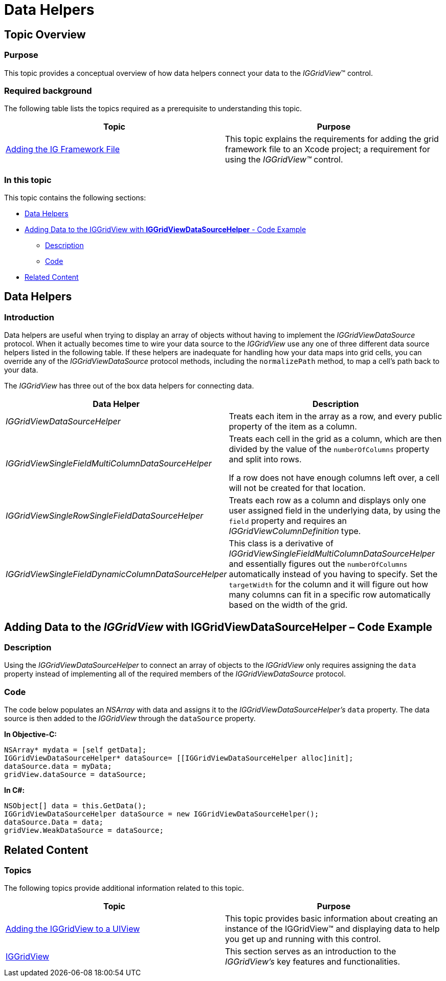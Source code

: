 ﻿////

|metadata|
{
    "name": "iggridview-data-helpers",
    "controlName": ["IGGridView"],
    "tags": ["Data Binding","Getting Started","Grids","How Do I"],
    "guid": "caf8a4b9-f28d-475d-b7ef-21ff06532e70",  
    "buildFlags": [],
    "createdOn": "2012-07-16T14:12:13.9223841Z"
}
|metadata|
////

= Data Helpers

== Topic Overview

=== Purpose

This topic provides a conceptual overview of how data helpers connect your data to the  _IGGridView_™ control.

=== Required background

The following table lists the topics required as a prerequisite to understanding this topic.

[options="header", cols="a,a"]
|====
|Topic|Purpose

| link:iggridview-adding-the-ig-framework-file.html[Adding the IG Framework File]
|This topic explains the requirements for adding the grid framework file to an Xcode project; a requirement for using the _IGGridView™_ control.

|====

=== In this topic

This topic contains the following sections:

* <<_Ref324841248, Data Helpers >>
* <<_Ref328640202,Adding Data to the IGGridView with  *IGGridViewDataSourceHelper*  - Code Example>>

** <<_Ref323199287,Description>>
** <<_Ref323199293,Code>>

* <<_Ref323199323, Related Content >>

[[_Ref324841248]]
[[_Ref323199279]]
[[_Ref324505001]]
[[_Ref323111244]]
== Data Helpers

[[_Ref327859845]]

=== Introduction

Data helpers are useful when trying to display an array of objects without having to implement the  _IGGridViewDataSource_   protocol. When it actually becomes time to wire your data source to the  _IGGridView_   use any one of three different data source helpers listed in the following table. If these helpers are inadequate for handling how your data maps into grid cells, you can override any of the  _IGGridViewDataSource_   protocol methods, including the `normalizePath` method, to map a cell’s path back to your data.

The  _IGGridView_   has three out of the box data helpers for connecting data.

[options="header", cols="a,a"]
|====
|Data Helper|Description

| _IGGridViewDataSourceHelper_ 
|Treats each item in the array as a row, and every public property of the item as a column.

| _IGGridViewSingleFieldMultiColumnDataSourceHelper_ 
|Treats each cell in the grid as a column, which are then divided by the value of the `numberOfColumns` property and split into rows. 

If a row does not have enough columns left over, a cell will not be created for that location.

| _IGGridViewSingleRowSingleFieldDataSourceHelper_ 
|Treats each row as a column and displays only one user assigned field in the underlying data, by using the `field` property and requires an _IGGridViewColumnDefinition_ type.

| _IGGridViewSingleFieldDynamicColumnDataSourceHelper_ 
|This class is a derivative of _IGGridViewSingleFieldMultiColumnDataSourceHelper_ and essentially figures out the `numberOfColumns` automatically instead of you having to specify. Set the `targetWidth` for the column and it will figure out how many columns can fit in a specific row automatically based on the width of the grid.

|====

[[_Ref328640202]]
== Adding Data to the  _IGGridView_   with IGGridViewDataSourceHelper – Code Example

[[_Ref323199287]]

=== Description

Using the  _IGGridViewDataSourceHelper_   to connect an array of objects to the  _IGGridView_   only requires assigning the `data` property instead of implementing all of the required members of the  _IGGridViewDataSource_   protocol.

[[_Ref323199293]]

=== Code

The code below populates an  _NSArray_   with data and assigns it to the  _IGGridViewDataSourceHelper’s_   `data` property. The data source is then added to the  _IGGridView_   through the `dataSource` property.

*In Objective-C:*

[source,csharp]
----
NSArray* mydata = [self getData];
IGGridViewDataSourceHelper* dataSource= [[IGGridViewDataSourceHelper alloc]init];
dataSource.data = myData;
gridView.dataSource = dataSource;
----

*In C#:*

[source,csharp]
----
NSObject[] data = this.GetData();
IGGridViewDataSourceHelper dataSource = new IGGridViewDataSourceHelper();
dataSource.Data = data;
gridView.WeakDataSource = dataSource;
----

[[_Ref323199323]]
== Related Content

=== Topics

The following topics provide additional information related to this topic.

[options="header", cols="a,a"]
|====
|Topic|Purpose

| link:iggridview-adding-the-iggridview-uiview.html[Adding the IGGridView to a UIView]
|This topic provides basic information about creating an instance of the IGGridView™ and displaying data to help you get up and running with this control.

| link:iggridview.html[IGGridView]
|This section serves as an introduction to the _IGGridView’s_ key features and functionalities.

|====